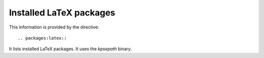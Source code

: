 Installed LaTeX packages
========================

This information is provided by the directive::

  .. packages:latex::

It lists installed LaTeX packages. It uses the `kpsepath` binary.

.. packages:latex::
